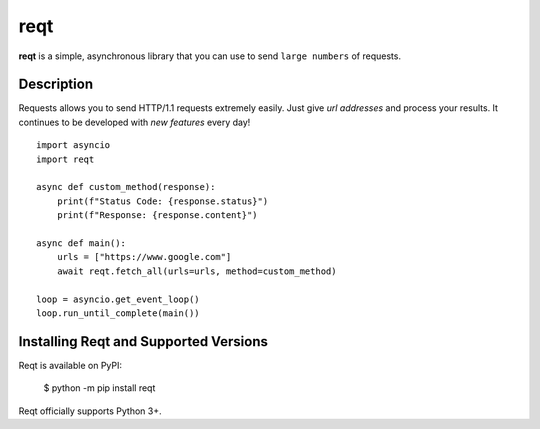 reqt
====

**reqt** is a simple, asynchronous library that you can use to send
``large numbers`` of requests.


Description
----------------

Requests allows you to send HTTP/1.1 requests extremely easily.
Just give `url addresses` and process your results. It continues
to be developed with `new features` every day! ::

    import asyncio
    import reqt

    async def custom_method(response):
        print(f"Status Code: {response.status}")
        print(f"Response: {response.content}")

    async def main():
        urls = ["https://www.google.com"]
        await reqt.fetch_all(urls=urls, method=custom_method)

    loop = asyncio.get_event_loop()
    loop.run_until_complete(main())

Installing Reqt and Supported Versions
------------------------------------------

Reqt is available on PyPI:

    $ python -m pip install reqt


Reqt officially supports Python 3+.